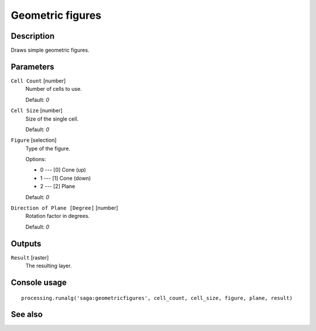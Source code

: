 Geometric figures
=================

Description
-----------

Draws simple geometric figures.

Parameters
----------

``Cell Count`` [number]
  Number of cells to use.

  Default: *0*

``Cell Size`` [number]
  Size of the single cell.

  Default: *0*

``Figure`` [selection]
  Type of the figure.

  Options:

  * 0 --- [0] Cone (up)
  * 1 --- [1] Cone (down)
  * 2 --- [2] Plane

  Default: *0*

``Direction of Plane [Degree]`` [number]
  Rotation factor in degrees.

  Default: *0*

Outputs
-------

``Result`` [raster]
  The resulting layer.

Console usage
-------------

::

  processing.runalg('saga:geometricfigures', cell_count, cell_size, figure, plane, result)

See also
--------


